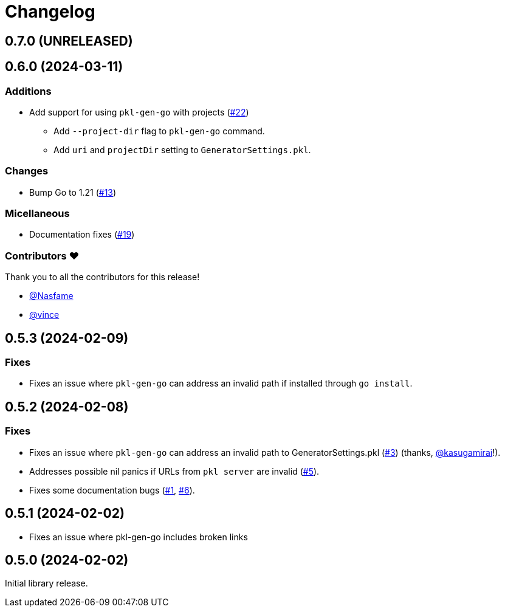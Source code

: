 = Changelog

[[release-0.7.0]]
== 0.7.0 (UNRELEASED)

[[release-0.6.0]]
== 0.6.0 (2024-03-11)

=== Additions

* Add support for using `pkl-gen-go` with projects (link:https://github.com/apple/pkl-go/pull/22[#22])
** Add `--project-dir` flag to `pkl-gen-go` command.
** Add `uri` and `projectDir` setting to `GeneratorSettings.pkl`.

=== Changes

* Bump Go to 1.21 (link:https://github.com/apple/pkl-go/pull/13[#13])

=== Micellaneous

* Documentation fixes (link:https://github.com/apple/pkl-go/pull/19[#19])

=== Contributors ❤️

Thank you to all the contributors for this release!

* xref:https://github.com/Nasfame[@Nasfame]
* xref:https://github.com/vincentvdk[@vince]

[[release-0.5.3]]
== 0.5.3 (2024-02-09)

=== Fixes

* Fixes an issue where `pkl-gen-go` can address an invalid path if installed through `go install`.

[[release-0.5.2]]
== 0.5.2 (2024-02-08)

=== Fixes

* Fixes an issue where `pkl-gen-go` can address an invalid path to GeneratorSettings.pkl (link:https://github.com/apple/pkl-go/pull/3[#3]) (thanks, link:https://github.com/kasugamirai[@kasugamirai]!).
* Addresses possible nil panics if URLs from `pkl server` are invalid (link:https://github.com/apple/pkl-go/pull/5[#5]).
* Fixes some documentation bugs (link:https://github.com/apple/pkl-go/pull/1[#1], link:https://github.com/apple/pkl-go/pull/6[#6]).

[[release-0.5.1]]
== 0.5.1 (2024-02-02)

* Fixes an issue where pkl-gen-go includes broken links

[[release-0.5.0]]
== 0.5.0 (2024-02-02)

Initial library release.
